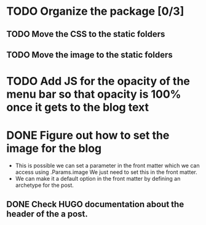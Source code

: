 * TODO Organize the package [0/3]
** TODO Move the CSS to the static folders
** TODO Move the image to the static folders
* TODO Add JS for the opacity of the menu bar so that opacity is 100% once it gets to the blog text
* DONE Figure out how to set the image for the blog
  CLOSED: [2014-11-27 Thu 12:52]
 + This is possible we can set a parameter in the front matter which we can access using .Params.image
   We just need to set this in the front matter.
 + We can make it a default option in the front matter by defining an archetype for the post.

** DONE Check HUGO documentation about the header of the a post. 
   CLOSED: [2014-11-27 Thu 12:49]
